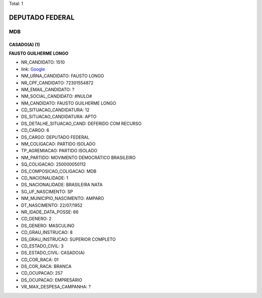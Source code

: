 Total: 1

DEPUTADO FEDERAL
================

MDB
---

CASADO(A) (1)
.............

**FAUSTO GUILHERME LONGO**

- NR_CANDIDATO: 1510
- link: `Google <https://www.google.com/search?q=FAUSTO+GUILHERME+LONGO>`_
- NM_URNA_CANDIDATO: FAUSTO LONGO
- NR_CPF_CANDIDATO: 72301554872
- NM_EMAIL_CANDIDATO: ?
- NM_SOCIAL_CANDIDATO: #NULO#
- NM_CANDIDATO: FAUSTO GUILHERME LONGO
- CD_SITUACAO_CANDIDATURA: 12
- DS_SITUACAO_CANDIDATURA: APTO
- DS_DETALHE_SITUACAO_CAND: DEFERIDO COM RECURSO
- CD_CARGO: 6
- DS_CARGO: DEPUTADO FEDERAL
- NM_COLIGACAO: PARTIDO ISOLADO
- TP_AGREMIACAO: PARTIDO ISOLADO
- NM_PARTIDO: MOVIMENTO DEMOCRÁTICO BRASILEIRO
- SQ_COLIGACAO: 250000050112
- DS_COMPOSICAO_COLIGACAO: MDB
- CD_NACIONALIDADE: 1
- DS_NACIONALIDADE: BRASILEIRA NATA
- SG_UF_NASCIMENTO: SP
- NM_MUNICIPIO_NASCIMENTO: AMPARO
- DT_NASCIMENTO: 22/07/1952
- NR_IDADE_DATA_POSSE: 66
- CD_GENERO: 2
- DS_GENERO: MASCULINO
- CD_GRAU_INSTRUCAO: 8
- DS_GRAU_INSTRUCAO: SUPERIOR COMPLETO
- CD_ESTADO_CIVIL: 3
- DS_ESTADO_CIVIL: CASADO(A)
- CD_COR_RACA: 01
- DS_COR_RACA: BRANCA
- CD_OCUPACAO: 257
- DS_OCUPACAO: EMPRESÁRIO
- VR_MAX_DESPESA_CAMPANHA: ?

